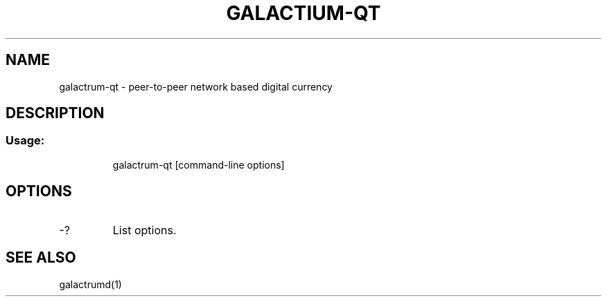 .TH GALACTIUM-QT "1" "June 2016" "galactrum-qt 0.12"
.SH NAME
galactrum-qt \- peer-to-peer network based digital currency
.SH DESCRIPTION
.SS "Usage:"
.IP
galactrum\-qt [command\-line options]
.SH OPTIONS
.TP
\-?
List options.
.SH "SEE ALSO"
galactrumd(1)
